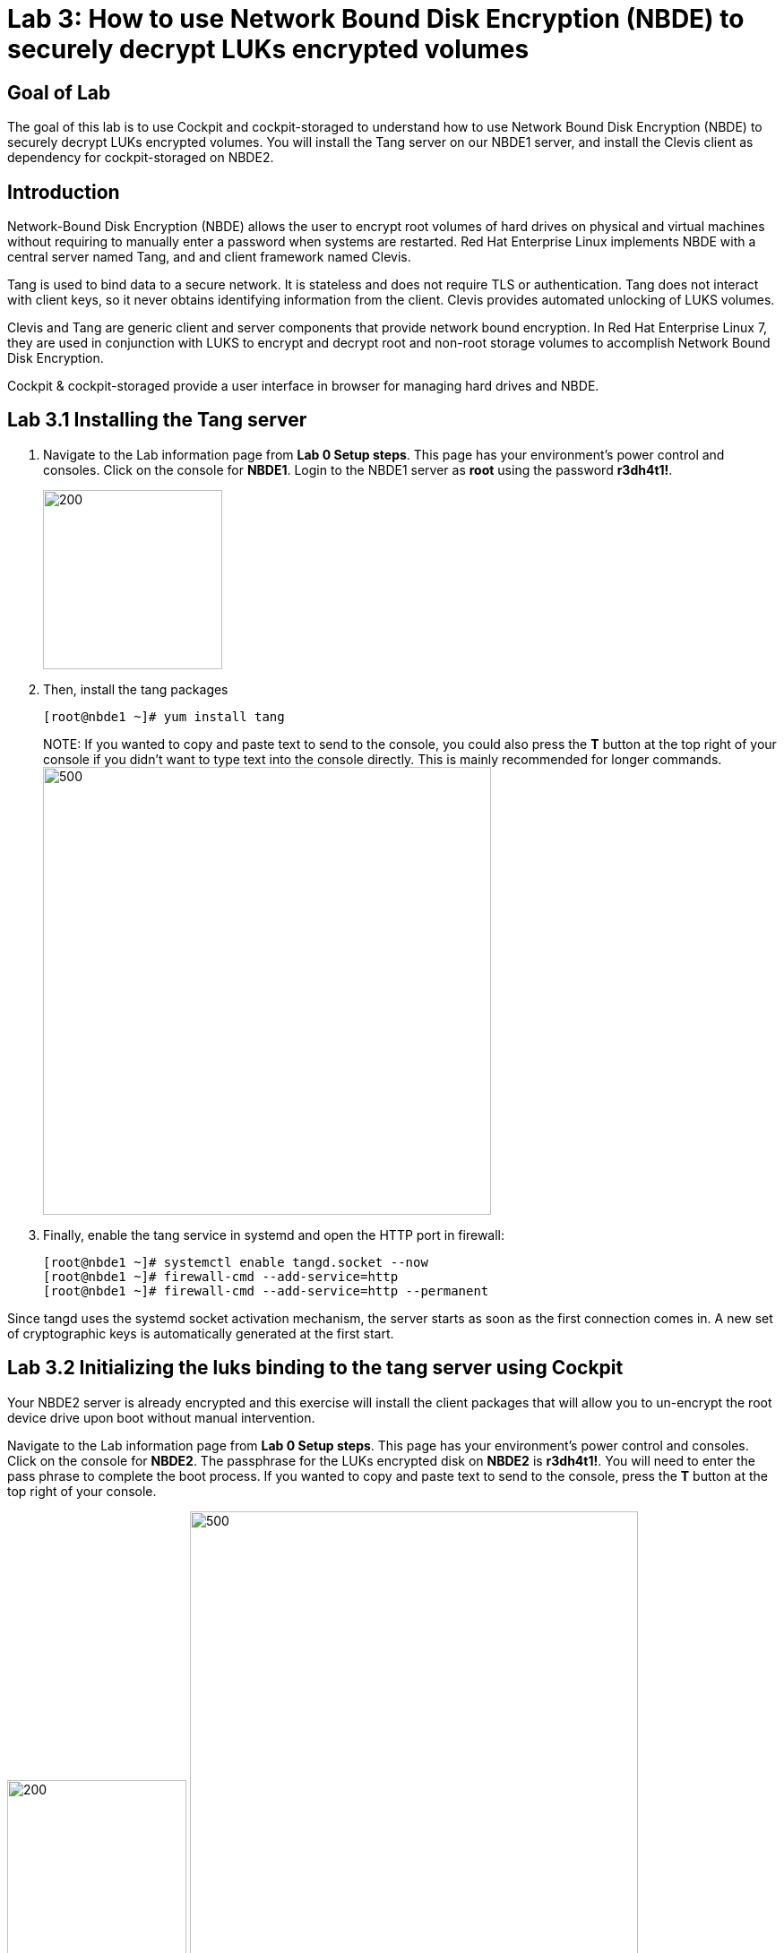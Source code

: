= Lab 3: How to use Network Bound Disk Encryption (NBDE) to securely decrypt LUKs encrypted volumes

== Goal of Lab
The goal of this lab is to use Cockpit and cockpit-storaged to understand how to use Network Bound Disk Encryption (NBDE) to securely decrypt LUKs encrypted volumes. You will install the Tang server on our NBDE1 server, and install the Clevis client as dependency for cockpit-storaged on NBDE2.

== Introduction
Network-Bound Disk Encryption (NBDE) allows the user to encrypt root volumes of hard drives on physical and virtual machines without requiring to manually enter a password when systems are restarted.  Red Hat Enterprise Linux implements NBDE with a central server named Tang, and and client framework named Clevis.

Tang is used to bind data to a secure network.  It is stateless and does not require TLS or authentication.  Tang does not interact with client keys, so it never obtains identifying information from the client.  Clevis provides automated unlocking of LUKS volumes.

Clevis and Tang are generic client and server components that provide network bound encryption. In Red Hat Enterprise Linux 7, they are used in conjunction with LUKS to encrypt and decrypt root and non-root storage volumes to accomplish Network Bound Disk Encryption.

Cockpit & cockpit-storaged provide a user interface in browser for managing hard drives and NBDE.

== Lab 3.1 Installing the Tang server
. Navigate to the Lab information page from *Lab 0 Setup steps*. This page has your environment's power control and consoles. Click on the console for *NBDE1*. Login to the NBDE1 server as *root* using the password *r3dh4t1!*.

+
image:images/lab3-console.png[200,200]

. Then, install the tang packages
+
[source, text]
[root@nbde1 ~]# yum install tang
+

NOTE:
If you wanted to copy and paste text to send to the console, you could also press the *T* button at the top right of your console if you didn't want to type text into the console directly. This is mainly recommended for longer commands.
image:images/console-textbox.png[500,500]

. Finally, enable the tang service in systemd and open the HTTP port in firewall:
+
[source, text]
[root@nbde1 ~]# systemctl enable tangd.socket --now
[root@nbde1 ~]# firewall-cmd --add-service=http
[root@nbde1 ~]# firewall-cmd --add-service=http --permanent

Since tangd uses the systemd socket activation mechanism, the server starts as soon as the first connection comes in. A new set of cryptographic keys is automatically generated at the first start.

== Lab 3.2 Initializing the luks binding to the tang server using Cockpit

Your NBDE2 server is already encrypted and this exercise will install the client packages that will allow you to un-encrypt the root device drive upon boot without manual intervention.

Navigate to the Lab information page from *Lab 0 Setup steps*. This page has your environment's power control and consoles. Click on the console for *NBDE2*. The passphrase for the LUKs encrypted disk on *NBDE2* is *r3dh4t1!*. You will need to enter the pass phrase to complete the boot process.  If you wanted to copy and paste text to send to the console, press the *T* button at the top right of your console.

image:images/lab3-console2.png[200,200]
image:images/console-textbox.png[500,500]

Login to the NBDE2 server as *root* using the password *r3dh4t1!*.

Your NBDE2 server is already encrypted and this exercise will install the client packages that will allow you to un-encrypt the root device drive upon boot without manual intervention.

Navigate to the Lab information page from *Lab 0 Setup steps*. This page has your environment's power control and consoles. Click on the console for *NBDE2*. The passphrase for the LUKs encrypted disk on *NBDE2* is *r3dh4t1!*. You will need to enter the pass phrase to complete the boot process.  If you wanted to copy and paste text to send to the console, press the *T* button at the top right of your console.

image:images/lab3-console2.png[200,200]
image:images/console-textbox.png[500,500]

Cockpit-storaged package was preinstalled for you. Cockpit was enabled as well. This can be done by following commands:

[source, text]
[root@nbde2 ~]# yum install cockpit cockpit-storaged

[source, text]
[root@nbde2 ~]# systemctl start cockpit.socket
[root@nbde2 ~]# systemctl enable cockpit.socket --now

Next, we will initialize the luks binding to the tang server using Cockpit.

Go to your *Lab Information* webpage from the *Lab 0 setup steps* and click on the console button for your workstation bastion host. Login as *lab-user* with *r3dh4t1!* as the password.
+
image:images/lab1.1-workstationconsole.png[300,300]
image:images/lab1.1-labuserlogin.png[300,300]

Open a Firefox web browser: 

image:images/nbde_cockpit_firefox.png[]

Open https://nbde2.example.com:9090/

image:images/nbde_cockpit_firefox_1.png[]

Login as root user using *r3dh4t1!* as the password. Next, access *Storage* menu and then click on VirtiO Disk.

image:images/nbde_cockpit_storage_page.png[]

Next, click on *Encrypted data* for */dev/vda2*:

image:images/nbde_cockpit_disk_page.png[]

Next, click on the *Ecnryption* tab for the disk:

image:images/nbde_cockpit_disk_page_1.png[]

It will show current keys for disk. Currently, there is only one passphrase key:

image:images/nbde_cockpit_disk_enc.png[]

Click on *+* button to add one more key. You will see modal window looking like this:

image:images/nbde_cockpit_tang_empty.png[]

As a Keyserver address we will use *nbde1.example.com* and *r3dh4t1!* for existing disk passphrase. So, fill the modal window fields like this and click *Add* button:

image:images/nbde_cockpit_tang_filled.png[]

It will take some take for it to process the request. After this click *Trust key*:

image:images/nbde_cockpit_tang_confirm.png[]

After this you will see both Disk passphrase and Keyserver as your keys for the disk:

image:images/nbde_cockpit_keys_result.png[]

This disk can now be unlocked with your existing passphrase as well as with the Clevis policy.

== Lab 3.4 Enable Decryption on the Boot Process
. To enable the early boot system to process the disk binding, enter the following command on *NBDE2*.
+
[source, text]
[root@nbde2 ~]# dracut -f
+
NOTE: Pass the *-vf* parameter if you want to see verbose output.

== Lab 3.5 Reboot *NBDE2* and test that NBDE was successfully configured
. Reboot *NBDE2*.  When the prompt comes up for the LUKs passphrase, wait a few seconds and *NBDE2*  should automatically begin the boot process without requiring you to enter a password.

+
[source, text]
[root@nbde2 ~]# reboot


<<top>>

link:README.adoc#table-of-contents[ Table of Contents ] | link:lab4_IPsec.adoc[ Lab 4: IPSec ]
